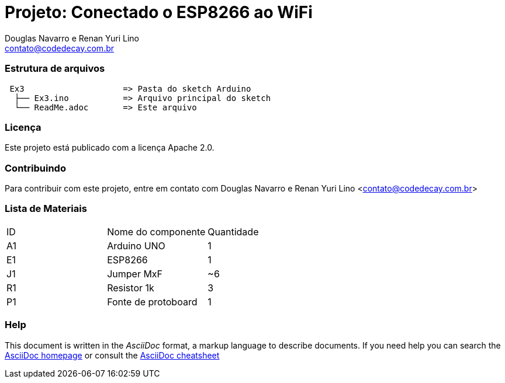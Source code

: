 :Project: Conectado o ESP8266 ao WiFi
:Author: Douglas Navarro e Renan Yuri Lino
:Email: contato@codedecay.com.br
:Date: 15/01/2017
:Revision: 0.1
:License: Apache 2.0

= Projeto: {Project}

=== Estrutura de arquivos

....
 Ex3                    => Pasta do sketch Arduino
  ├── Ex3.ino           => Arquivo principal do sketch
  └── ReadMe.adoc       => Este arquivo
....

=== Licença
Este projeto está publicado com a licença {License}.

=== Contribuindo
Para contribuir com este projeto, entre em contato com {Author} <{Email}>

=== Lista de Materiais

|===
| ID | Nome do componente  | Quantidade
| A1 | Arduino UNO         | 1
| E1 | ESP8266             | 1
| J1 | Jumper MxF          | ~6
| R1 | Resistor 1k         | 3
| P1 | Fonte de protoboard | 1
|===



=== Help
This document is written in the _AsciiDoc_ format, a markup language to describe documents.
If you need help you can search the http://www.methods.co.nz/asciidoc[AsciiDoc homepage]
or consult the http://powerman.name/doc/asciidoc[AsciiDoc cheatsheet]
